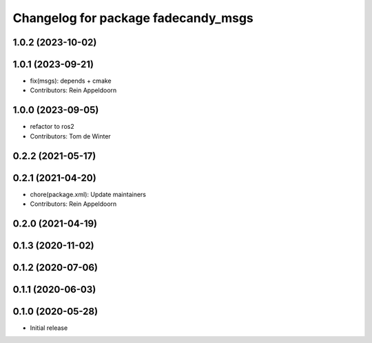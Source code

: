 ^^^^^^^^^^^^^^^^^^^^^^^^^^^^^^^^^^^^
Changelog for package fadecandy_msgs
^^^^^^^^^^^^^^^^^^^^^^^^^^^^^^^^^^^^

1.0.2 (2023-10-02)
------------------

1.0.1 (2023-09-21)
------------------
* fix(msgs): depends + cmake
* Contributors: Rein Appeldoorn

1.0.0 (2023-09-05)
------------------
* refactor to ros2
* Contributors: Tom de Winter

0.2.2 (2021-05-17)
------------------

0.2.1 (2021-04-20)
------------------
* chore(package.xml): Update maintainers
* Contributors: Rein Appeldoorn

0.2.0 (2021-04-19)
------------------

0.1.3 (2020-11-02)
------------------

0.1.2 (2020-07-06)
------------------

0.1.1 (2020-06-03)
------------------

0.1.0 (2020-05-28)
------------------

- Initial release
